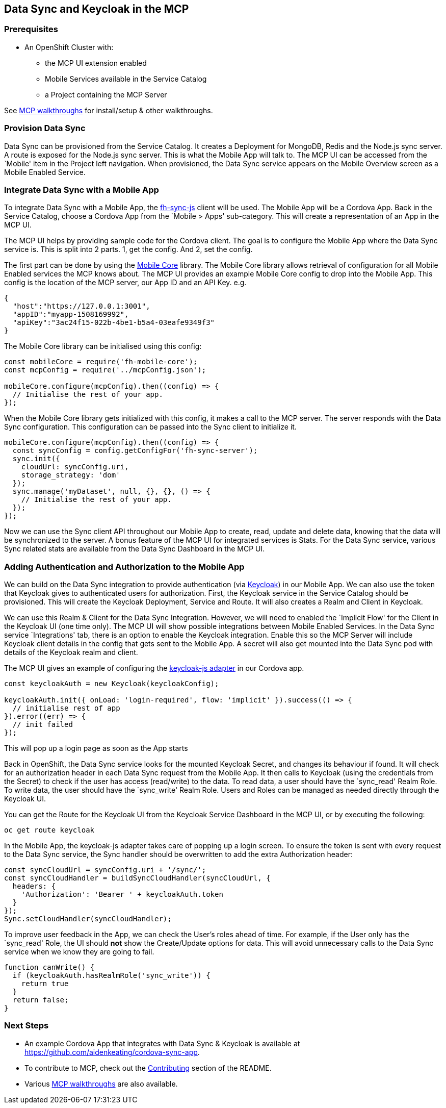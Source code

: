 [[data-sync-and-keycloak-in-the-mcp]]
Data Sync and Keycloak in the MCP
---------------------------------

[[prerequisites]]
Prerequisites
~~~~~~~~~~~~~

* An OpenShift Cluster with:
** the MCP UI extension enabled
** Mobile Services available in the Service Catalog
** a Project containing the MCP Server

See link:../../README.adoc#walkthroughs[MCP walkthroughs] for
install/setup & other walkthroughs.

[[provision-data-sync]]
Provision Data Sync
~~~~~~~~~~~~~~~~~~~

Data Sync can be provisioned from the Service Catalog. It creates a
Deployment for MongoDB, Redis and the Node.js sync server. A route is
exposed for the Node.js sync server. This is what the Mobile App will
talk to. The MCP UI can be accessed from the `Mobile' item in the
Project left navigation. When provisioned, the Data Sync service appears
on the Mobile Overview screen as a Mobile Enabled Service.

[[integrate-data-sync-with-a-mobile-app]]
Integrate Data Sync with a Mobile App
~~~~~~~~~~~~~~~~~~~~~~~~~~~~~~~~~~~~~

To integrate Data Sync with a Mobile App, the
https://github.com/feedhenry/fh-sync-js[fh-sync-js] client will be used.
The Mobile App will be a Cordova App. Back in the Service Catalog,
choose a Cordova App from the `Mobile > Apps' sub-category. This will
create a representation of an App in the MCP UI.

The MCP UI helps by providing sample code for the Cordova client. The
goal is to configure the Mobile App where the Data Sync service is. This
is split into 2 parts. 1, get the config. And 2, set the config.

The first part can be done by using the
https://www.npmjs.com/package/@akeating-redhat/fh-mobile-core[Mobile
Core] library. The Mobile Core library allows retrieval of configuration
for all Mobile Enabled services the MCP knows about. The MCP UI provides
an example Mobile Core config to drop into the Mobile App. This config
is the location of the MCP server, our App ID and an API Key. e.g.

[source,json]
----
{
  "host":"https://127.0.0.1:3001",
  "appID":"myapp-1508169992",
  "apiKey":"3ac24f15-022b-4be1-b5a4-03eafe9349f3"
}
----

The Mobile Core library can be initialised using this config:

[source,js]
----
const mobileCore = require('fh-mobile-core');
const mcpConfig = require('../mcpConfig.json');

mobileCore.configure(mcpConfig).then((config) => {
  // Initialise the rest of your app.
});
----

When the Mobile Core library gets initialized with this config, it makes
a call to the MCP server. The server responds with the Data Sync
configuration. This configuration can be passed into the Sync client to
initialize it.

[source,js]
----
mobileCore.configure(mcpConfig).then((config) => {
  const syncConfig = config.getConfigFor('fh-sync-server');
  sync.init({
    cloudUrl: syncConfig.uri,
    storage_strategy: 'dom'
  });
  sync.manage('myDataset', null, {}, {}, () => {
    // Initialise the rest of your app.
  });
});
----

Now we can use the Sync client API throughout our Mobile App to create,
read, update and delete data, knowing that the data will be synchronized
to the server. A bonus feature of the MCP UI for integrated services is
Stats. For the Data Sync service, various Sync related stats are
available from the Data Sync Dashboard in the MCP UI.

[[adding-authentication-and-authorization-to-the-mobile-app]]
Adding Authentication and Authorization to the Mobile App
~~~~~~~~~~~~~~~~~~~~~~~~~~~~~~~~~~~~~~~~~~~~~~~~~~~~~~~~~

We can build on the Data Sync integration to provide authentication (via
http://www.keycloak.org[Keycloak]) in our Mobile App. We can also use
the token that Keycloak gives to authenticated users for authorization.
First, the Keycloak service in the Service Catalog should be
provisioned. This will create the Keycloak Deployment, Service and
Route. It will also creates a Realm and Client in Keycloak.

We can use this Realm & Client for the Data Sync Integration. However,
we will need to enabled the `Implicit Flow' for the Client in the
Keycloak UI (one time only). The MCP UI will show possible integrations
between Mobile Enabled Services. In the Data Sync service `Integrations'
tab, there is an option to enable the Keycloak integration. Enable this
so the MCP Server will include Keycloak client details in the config
that gets sent to the Mobile App. A secret will also get mounted into
the Data Sync pod with details of the Keycloak realm and client.

The MCP UI gives an example of configuring the
https://github.com/keycloak/keycloak-js-bower[keycloak-js adapter] in
our Cordova app.

[source,js]
----
const keycloakAuth = new Keycloak(keycloakConfig);

keycloakAuth.init({ onLoad: 'login-required', flow: 'implicit' }).success(() => {
  // initialise rest of app
}).error((err) => {
  // init failed
});
----

This will pop up a login page as soon as the App starts

Back in OpenShift, the Data Sync service looks for the mounted Keycloak
Secret, and changes its behaviour if found. It will check for an
authorization header in each Data Sync request from the Mobile App. It
then calls to Keycloak (using the credentials from the Secret) to check
if the user has access (read/write) to the data. To read data, a user
should have the `sync_read' Realm Role. To write data, the user should
have the `sync_write' Realm Role. Users and Roles can be managed as
needed directly through the Keycloak UI.

You can get the Route for the Keycloak UI from the Keycloak Service
Dashboard in the MCP UI, or by executing the following:

[source,bash]
----
oc get route keycloak
----

In the Mobile App, the keycloak-js adapter takes care of popping up a
login screen. To ensure the token is sent with every request to the Data
Sync service, the Sync handler should be overwritten to add the extra
Authorization header:

[source,js]
----
const syncCloudUrl = syncConfig.uri + '/sync/';
const syncCloudHandler = buildSyncCloudHandler(syncCloudUrl, {
  headers: {
    'Authorization': 'Bearer ' + keycloakAuth.token
  }
});
Sync.setCloudHandler(syncCloudHandler);
----

To improve user feedback in the App, we can check the User’s roles ahead
of time. For example, if the User only has the `sync_read' Role, the UI
should *not* show the Create/Update options for data. This will avoid
unnecessary calls to the Data Sync service when we know they are going
to fail.

[source,js]
----
function canWrite() {
  if (keycloakAuth.hasRealmRole('sync_write')) {
    return true
  }
  return false;
}
----

[[next-steps]]
Next Steps
~~~~~~~~~~

* An example Cordova App that integrates with Data Sync & Keycloak is available at https://github.com/aidenkeating/cordova-sync-app.
* To contribute to MCP, check out the link:../../README.adoc#contributing[Contributing] section of the README.
* Various link:../../README.adoc#walkthroughs[MCP walkthroughs] are also available.